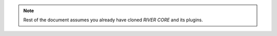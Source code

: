 .. See LICENSE.incore for details
.. _plugins:

.. note:: Rest of the document assumes you already have cloned `RIVER CORE` and its plugins.

